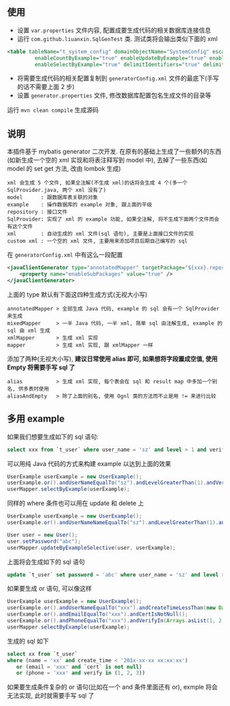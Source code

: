 
** 使用

+ 设置 ~var.properties~ 文件内容, 配置成要生成代码的相关数据库连接信息  
+ 运行 ~com.github.liuanxin.SqlGenTest~ 类. 测试类将会输出类似下面的 xml
#+BEGIN_SRC xml
<table tableName="t_system_config" domainObjectName="SystemConfig" escapeWildcards="true"
		 enableCountByExample="true" enableUpdateByExample="true" enableDeleteByExample="true"
		 enableSelectByExample="true" delimitIdentifiers="true" delimitAllColumns="true"/>
#+END_SRC

+ 将需要生成代码的相关配置复制到 ~generatorConfig.xml~ 文件的最底下(手写的话不需要上面 2 步)
+ 设置 ~generator.properties~ 文件, 修改数据库配置包名生成文件的目录等

运行 ~mvn clean compile~ 生成源码


** 说明

本插件基于 mybatis generator 二次开发. 在原有的基础上生成了一些额外的东西(如新生成一个空的 xml 实现和将表注释写到 model 中), 去掉了一些东西(如 model 的 set get 方法, 改由 lombok 生成)

: xml 会生成 5 个文件, 如果全注解(不生成 xml)的话将会生成 4 个(多一个 SqlProvider.java, 两个 xml 没有了)
: model      : 跟数据库表关联的对象
: example    : 操作数据库的 example 对象, 跟上面的平级
: repository : 接口文件
: SqlProvider: 实现了 xml 的 example 功能, 如果全注解, 将不生成下面两个文件而会有这个文件
: xml        : 自动生成的 xml 文件(sql 语句), 主要是上面接口文件的实现
: custom xml : 一个空的 xml 文件, 主要用来添加项目后期自己编写的 sql

在 ~generatorConfig.xml~ 中有这么一段配置
#+BEGIN_SRC xml
<javaClientGenerator type="annotatedMapper" targetPackage="${xxx}.repository" targetProject="${yyy}/java">
    <property name="enableSubPackages" value="true" />
</javaClientGenerator>
#+END_SRC

上面的 type 默认有下面这四种生成方式(无视大小写)
: annotatedMapper > 全部生成 Java 代码, example 的 sql 会有一个 SqlProvider 来生成
: mixedMapper     > 一半 Java 代码, 一半 xml, 简单 sql 由注解生成, example 的 sql 由 xml 生成
: xmlMapper       > 生成 xml 实现
: mapper          > 生成 xml 实现, 跟 xmlMapper 一样

添加了两种(无视大小写), *建议日常使用 alias 即可, 如果想将字段置成空值, 使用 Empty 将需要手写 sql 了*
: alias           > 生成 xml 实现, 每个表会在 sql 和 result map 中多加一个别名, 供多表时使用
: aliasAndEmpty   > 除了上面的别名, 使用 Ognl 类的方法而不止是用 != 来进行比较


** 多用 example

如果我们想要生成如下的 sql 语句:
#+BEGIN_SRC sql
select xxx from `t_user` where user_name = 'sz' and level > 1 and verify in (1, 2, 3)
#+END_SRC

可以用纯 Java 代码的方式来构建 example 以达到上面的效果
#+BEGIN_SRC java
UserExample userExample = new UserExample();
userExample.or().andUserNameEqualTo("sz").andLevelGreaterThan(1).andVerifyIn(Arrays.asList(1, 2, 3));
userMapper.selectByExample(userExample);
#+END_SRC

同样的 where 条件也可以用在 update 和 delete 上
#+BEGIN_SRC java
UserExample userExample = new UserExample();
userExample.or().andUserNameNameEqualTo("sz").andLevelGreaterThan(1).andVerifyIn(Arrays.asList(1, 2, 3));

User user = new User();
user.setPassword("abc");
userMapper.updateByExampleSelective(user, userExample);
#+END_SRC

上面将会生成如下的 sql 语句
#+BEGIN_SRC sql
update `t_user` set password = 'abc' where user_name = 'sz' and level > 1 and verify in (1, 2, 3)
#+END_SRC

如果要生成 or 语句, 可以像这样
#+BEGIN_SRC java
UserExample userExample = new UserExample();
userExample.or().andUserNameEqualTo("xxx").andCreateTimeLessThan(new Date());
userExample.or().andEmailEqualTo("xxx").andCertIsNotNull();
userExample.or().andPhoneEqualTo("xxx").andVerifyIn(Arrays.asList(1, 2, 3));
userMapper.selectByExample(userExample);
#+END_SRC

生成的 sql 如下
#+BEGIN_SRC sql
select xx from `t_user` 
where (name = 'xx' and create_time < '201x-xx-xx xx:xx:xx')
   or (email = 'xxx' and `cert` is not null)
   or (phone = 'xxx' and verify in (1, 2, 3))
#+END_SRC

如果要生成条件复杂的 or 语句(比如在一个 and 条件里面还有 or), exmple 将会无法实现, 此时就需要手写 sql 了

